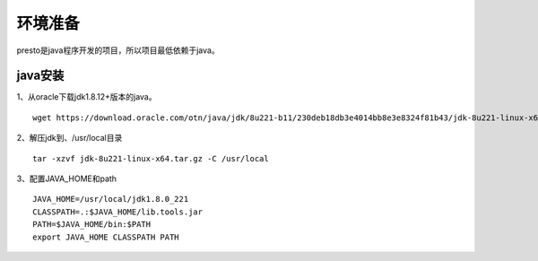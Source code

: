 环境准备
========

presto是java程序开发的项目，所以项目最低依赖于java。

java安装
>>>>>>>>

1、从oracle下载jdk1.8.12+版本的java。
::

    wget https://download.oracle.com/otn/java/jdk/8u221-b11/230deb18db3e4014bb8e3e8324f81b43/jdk-8u221-linux-x64.tar.gz

2、解压jdk到、/usr/local目录

::

    tar -xzvf jdk-8u221-linux-x64.tar.gz -C /usr/local

3、配置JAVA_HOME和path
::

    JAVA_HOME=/usr/local/jdk1.8.0_221
    CLASSPATH=.:$JAVA_HOME/lib.tools.jar
    PATH=$JAVA_HOME/bin:$PATH
    export JAVA_HOME CLASSPATH PATH
